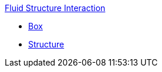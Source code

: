 .xref:README.adoc[Fluid Structure Interaction]
** xref:box/README.adoc[Box]
** xref:structure/README.adoc[Structure]
